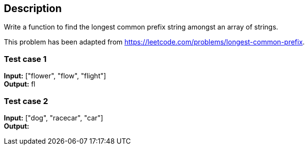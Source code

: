 == Description

Write a function to find the longest common prefix string amongst an array of
strings.

This problem has been adapted from https://leetcode.com/problems/longest-common-prefix.

=== Test case 1

*Input:* ["flower", "flow", "flight"] +
*Output:* fl

=== Test case 2

*Input:* ["dog", "racecar", "car"] +
*Output:*
